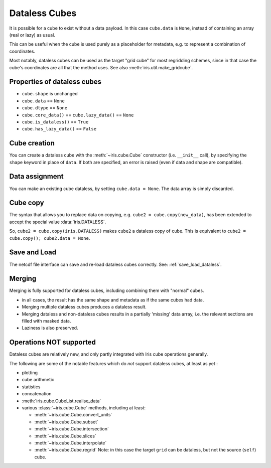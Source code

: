 .. _dataless-cubes:

==============
Dataless Cubes
==============
It is possible for a cube to exist without a data payload.
In this case ``cube.data`` is ``None``, instead of containing an array (real or lazy) as
usual.

This can be useful when the cube is used purely as a placeholder for metadata, e.g. to
represent a combination of coordinates.

Most notably, dataless cubes can be used as the target "grid cube" for most regridding
schemes, since in that case the cube's coordinates are all that the method uses.
See also :meth:`iris.util.make_gridcube`.


Properties of dataless cubes
----------------------------

* ``cube.shape`` is unchanged
* ``cube.data`` == ``None``
* ``cube.dtype`` == ``None``
* ``cube.core_data()`` == ``cube.lazy_data()`` == ``None``
* ``cube.is_dataless()`` == ``True``
* ``cube.has_lazy_data()`` == ``False``


Cube creation
-------------
You can create a dataless cube with the :meth:`~iris.cube.Cube` constructor
(i.e. ``__init__`` call), by specifying the ``shape`` keyword in place of ``data``.
If both are specified, an error is raised (even if data and shape are compatible).


Data assignment
---------------
You can make an existing cube dataless, by setting ``cube.data = None``.
The data array is simply discarded.


Cube copy
---------
The syntax that allows you to replace data on copying,
e.g. ``cube2 = cube.copy(new_data)``, has been extended to accept the special value
:data:`iris.DATALESS`.

So, ``cube2 = cube.copy(iris.DATALESS)`` makes ``cube2`` a
dataless copy of ``cube``.
This is equivalent to ``cube2 = cube.copy(); cube2.data = None``.


Save and Load
-------------
The netcdf file interface can save and re-load dataless cubes correctly.
See: :ref:`save_load_dataless`.

.. _dataless_merge:

Merging
-------
Merging is fully supported for dataless cubes, including combining them with "normal"
cubes.

* in all cases, the result has the same shape and metadata as if the same cubes had
  data.
* Merging multiple dataless cubes produces a dataless result.
* Merging dataless and non-dataless cubes results in a partially 'missing' data array,
  i.e. the relevant sections are filled with masked data.
* Laziness is also preserved.


Operations NOT supported
-------------------------
Dataless cubes are relatively new, and only partly integrated with Iris cube operations
generally.

The following are some of the notable features which do *not* support dataless cubes,
at least as yet :

* plotting

* cube arithmetic

* statistics

* concatenation

* :meth:`iris.cube.CubeList.realise_data`

* various :class:`~iris.cube.Cube` methods, including at least:

  * :meth:`~iris.cube.Cube.convert_units`

  * :meth:`~iris.cube.Cube.subset`

  * :meth:`~iris.cube.Cube.intersection`

  * :meth:`~iris.cube.Cube.slices`

  * :meth:`~iris.cube.Cube.interpolate`

  * :meth:`~iris.cube.Cube.regrid`
    Note: in this case the target ``grid`` can be dataless, but not the source
    (``self``) cube.
